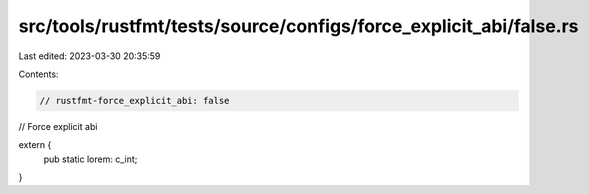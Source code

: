 src/tools/rustfmt/tests/source/configs/force_explicit_abi/false.rs
==================================================================

Last edited: 2023-03-30 20:35:59

Contents:

.. code-block:: rs

    // rustfmt-force_explicit_abi: false
// Force explicit abi

extern {
    pub static lorem: c_int;
}


